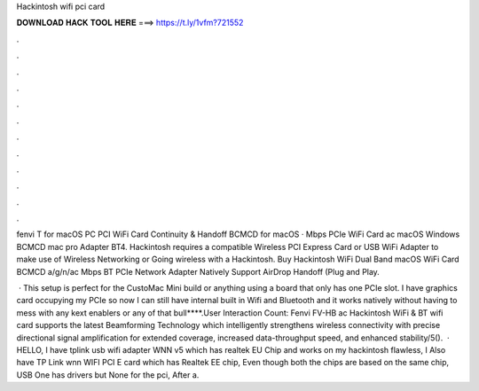 Hackintosh wifi pci card



𝐃𝐎𝐖𝐍𝐋𝐎𝐀𝐃 𝐇𝐀𝐂𝐊 𝐓𝐎𝐎𝐋 𝐇𝐄𝐑𝐄 ===> https://t.ly/1vfm?721552



.



.



.



.



.



.



.



.



.



.



.



.

fenvi T for macOS PC PCI WiFi Card Continuity & Handoff BCMCD for macOS · Mbps PCIe WiFi Card ac macOS Windows BCMCD mac pro Adapter BT4. Hackintosh requires a compatible Wireless PCI Express Card or USB WiFi Adapter to make use of Wireless Networking or Going wireless with a Hackintosh. Buy Hackintosh WiFi Dual Band macOS WiFi Card BCMCD a/g/n/ac Mbps BT PCIe Network Adapter Natively Support AirDrop Handoff (Plug and Play.

 · This setup is perfect for the CustoMac Mini build or anything using a board that only has one PCIe slot. I have graphics card occupying my PCIe so now I can still have internal built in Wifi and Bluetooth and it works natively without having to mess with any kext enablers or any of that bull****.User Interaction Count:  Fenvi FV-HB ac Hackintosh WiFi & BT wifi card supports the latest Beamforming Technology which intelligently strengthens wireless connectivity with precise directional signal amplification for extended coverage, increased data-throughput speed, and enhanced stability/5().  · HELLO, I have tplink usb wifi adapter WNN v5 which has realtek EU Chip and works on my hackintosh flawless, I Also have TP Link wnn WIFI PCI E card which has Realtek EE chip, Even though both the chips are based on the same chip, USB One has drivers but None for the pci, After a.
